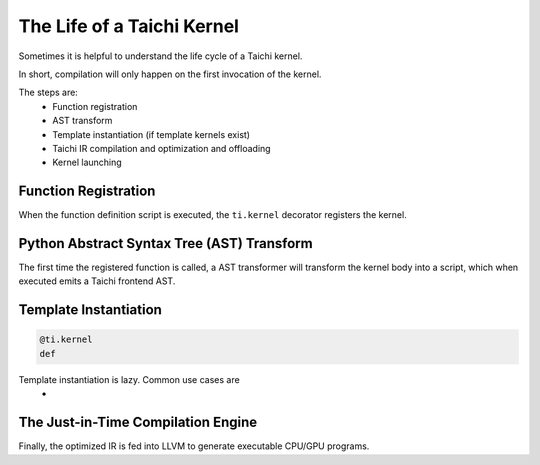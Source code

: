The Life of a Taichi Kernel
===============================================

Sometimes it is helpful to understand the life cycle of a Taichi kernel.

In short, compilation will only happen on the first invocation of the kernel.

The steps are:
 - Function registration
 - AST transform
 - Template instantiation (if template kernels exist)
 - Taichi IR compilation and optimization and offloading
 - Kernel launching


Function Registration
---------------------------------------
When the function definition script is executed, the ``ti.kernel`` decorator registers the kernel.

Python Abstract Syntax Tree (AST) Transform
---------------------------------------
The first time the registered function is called, a AST transformer will transform the kernel body
into a script, which when executed emits a Taichi frontend AST.

Template Instantiation
---------------------------------------
.. code-block:: python

    @ti.kernel
    def


Template instantiation is lazy. Common use cases are
 -



The Just-in-Time Compilation Engine
---------------------------------------
Finally, the optimized IR is fed into LLVM to generate executable CPU/GPU programs.

